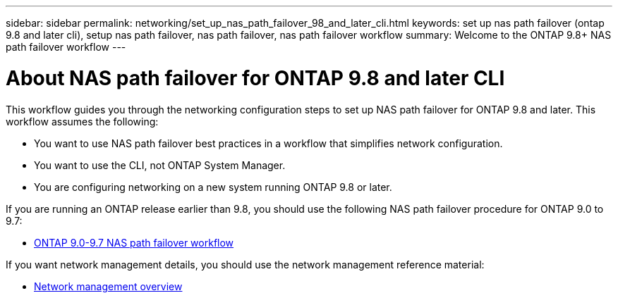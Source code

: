 ---
sidebar: sidebar
permalink: networking/set_up_nas_path_failover_98_and_later_cli.html
keywords: set up nas path failover (ontap 9.8 and later cli), setup nas path failover, nas path failover, nas path failover workflow
summary: Welcome to the ONTAP 9.8+ NAS path failover workflow
---

= About NAS path failover for ONTAP 9.8 and later CLI
:hardbreaks:
:nofooter:
:icons: font
:linkattrs:
:imagesdir: ./media/

[.lead]
This workflow guides you through the networking configuration steps to set up NAS path failover for ONTAP 9.8 and later. This workflow assumes the following:

* You want to use NAS path failover best practices in a workflow that simplifies network configuration.
* You want to use the CLI, not ONTAP System Manager.
* You are configuring networking on a new system running ONTAP 9.8 or later.

If you are running an ONTAP release earlier than 9.8, you should use the following NAS path failover procedure for ONTAP 9.0 to 9.7:

* link:set_up_nas_path_failover_9_to_97_cli.html[ONTAP 9.0-9.7 NAS path failover workflow]

If you want network management details, you should use the network management reference material:

* xref:networking/networking_reference.index.adoc[Network management overview]

// restructured: March 2021
// enhanced keywords May 2021
